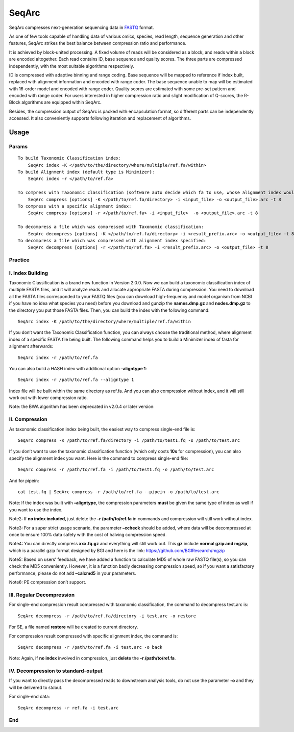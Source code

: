 SeqArc
======

SeqArc compresses next-generation sequencing data in
`FASTQ <http://en.wikipedia.org/wiki/Fastq>`__ format.

As one of few tools capable of handling data of various omics, species,
read length, sequence generation and other features, SeqArc strikes the
best balance between compression ratio and performance.

It is achieved by block-united processing. A fixed volume of reads will
be considered as a block, and reads within a block are encoded
altogether. Each read contains ID, base sequence and quality scores. The
three parts are compressed independently, with the most suitable
algorithms respectively.

ID is compressed with adaptive binning and range coding. Base sequence
will be mapped to reference if index built, replaced with alignment
information and encoded with range coder. The base sequence unable to
map will be estimated with 16-order model and encoded with range coder.
Quality scores are estimated with some pre-set pattern and encoded with
range coder. For users interested in higher compression ratio and slight
modification of Q-scores, the R-Block algorithms are equipped within
SeqArc.

Besides, the compression output of SeqArc is packed with encapsulation
format, so different parts can be independently accessed. It also
conveniently supports following iteration and replacement of algorithms.

Usage
-----

Params
~~~~~~

::

   To build Taxonomic Classification index:
       SeqArc index -K </path/to/the/directory/where/multiple/ref.fa/within>
   To build Alignment index (default type is Minimizer):
       SeqArc index -r </path/to/ref.fa>

   To compress with Taxonomic classification (software auto decide which fa to use, whose alignment index would be used after):
       SeqArc compress [options] -K </path/to/ref.fa/directory> -i <input_file> -o <output_file>.arc -t 8
   To compress with a specific alignment index:
       SeqArc compress [options] -r </path/to/ref.fa> -i <input_file>  -o <output_file>.arc -t 8

   To decompress a file which was compressed with Taxonomic classification:
       SeqArc decompress [options] -K </path/to/ref.fa/directory> -i <result_prefix.arc> -o <output_file> -t 8
   To decompress a file which was compressed with alignment index specified:
       SeqArc decompress [options] -r </path/to/ref.fa> -i <result_prefix.arc> -o <output_file> -t 8

Practice
~~~~~~~~

 

I. Index Building
~~~~~~~~~~~~~~~~~

Taxonomic Classification is a brand new function in Version 2.0.0. Now
we can build a taxonomic classification index of multiple FASTA files,
and it will analyze reads and allocate appropriate FASTA during
compression. You need to download all the FASTA files corresponded to
your FASTQ files (you can download high-frequency and model organism
from NCBI if you have no idea what species you need) before you download
and gunzip the **names.dmp.gz** and **nodes.dmp.gz** to the directory
you put those FASTA files. Then, you can build the index with the
following command:

::

   SeqArc index -K /path/to/the/directory/where/multiple/ref.fa/within

If you don’t want the Taxonomic Classification function, you can always
choose the traditional method, where alignment index of a specific FASTA
file being built. The following command helps you to build a Minimizer
index of fasta for alignment afterwards:

::

   SeqArc index -r /path/to/ref.fa

You can also build a HASH index with additional option **–aligntype 1**:

::

   SeqArc index -r /path/to/ref.fa --aligntype 1

Index file will be built within the same directory as ref.fa. And you
can also compression without index, and it will still work out with
lower compression ratio.

Note: the BWA algorithm has been deprecated in v2.0.4 or later version

II. Compression
~~~~~~~~~~~~~~~

As taxonomic classification index being built, the easiest way to
compress single-end file is:

::

   SeqArc compress -K /path/to/ref.fa/directory -i /path/to/test1.fq -o /path/to/test.arc

If you don’t want to use the taxonomic classification function (which
only costs **10s** for compression), you can also specify the alignment
index you want. Here is the command to compress single-end file:

::

   SeqArc compress -r /path/to/ref.fa -i /path/to/test1.fq -o /path/to/test.arc

And for pipein:

::

   cat test.fq | SeqArc compress -r /path/to/ref.fa --pipein -o /path/to/test.arc

Note: If the index was built with **–aligntype**, the compression
parameters **must** be given the same type of index as well if you want
to use the index.

Note2: If **no index included**, just delete the **-r /path/to/ref.fa**
in commands and compression will still work without index.

Note3: For a super strict usage scenario, the parameter **–ccheck**
should be added, where data will be decompressed at once to ensure 100%
data safety with the cost of halving compression speed.

Note4: You can directly compress **xxx.fq.gz** and everything will still
work out. This **gz** include **normal gzip and mgzip**, which is a
parallel gzip format designed by BGI and here is the link:
https://github.com/BGIResearch/mgzip

Note5: Based on users’ feedback, we have added a function to calculate
MD5 of whole raw FASTQ file(s), so you can check the MD5 conveniently.
However, it is a function badly decreasing compression speed, so if you
want a satisfactory performance, please do not add **–calcmd5** in your
parameters.

Note6: PE compression don’t support.  

III. Regular Decompression
~~~~~~~~~~~~~~~~~~~~~~~~~~

For single-end compression result compressed with taxonomic
classification, the command to decompress test.arc is:

::

   SeqArc decompress -r /path/to/ref.fa/directory -i test.arc -o restore

For SE, a file named **restore** will be created to current directory.

For compression result compressed with specific alignment index, the
command is:

::

   SeqArc decompress -r /path/to/ref.fa -i test.arc -o back

Note: Again, if **no index** involved in compression, just **delete**
the **-r /path/to/ref.fa**.

 

IV. Decompression to standard-output
~~~~~~~~~~~~~~~~~~~~~~~~~~~~~~~~~~~~

If you want to directly pass the decompressed reads to downstream
analysis tools, do not use the parameter **-o** and they will be
delivered to stdout.

For single-end data:

::

   SeqArc decompress -r ref.fa -i test.arc

 

End
~~~
